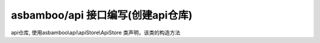asbamboo/api 接口编写(创建api仓库)
=====================================

api仓库, 使用asbamboo\\api\\apiStore\\ApiStore 类声明，该类的构造方法